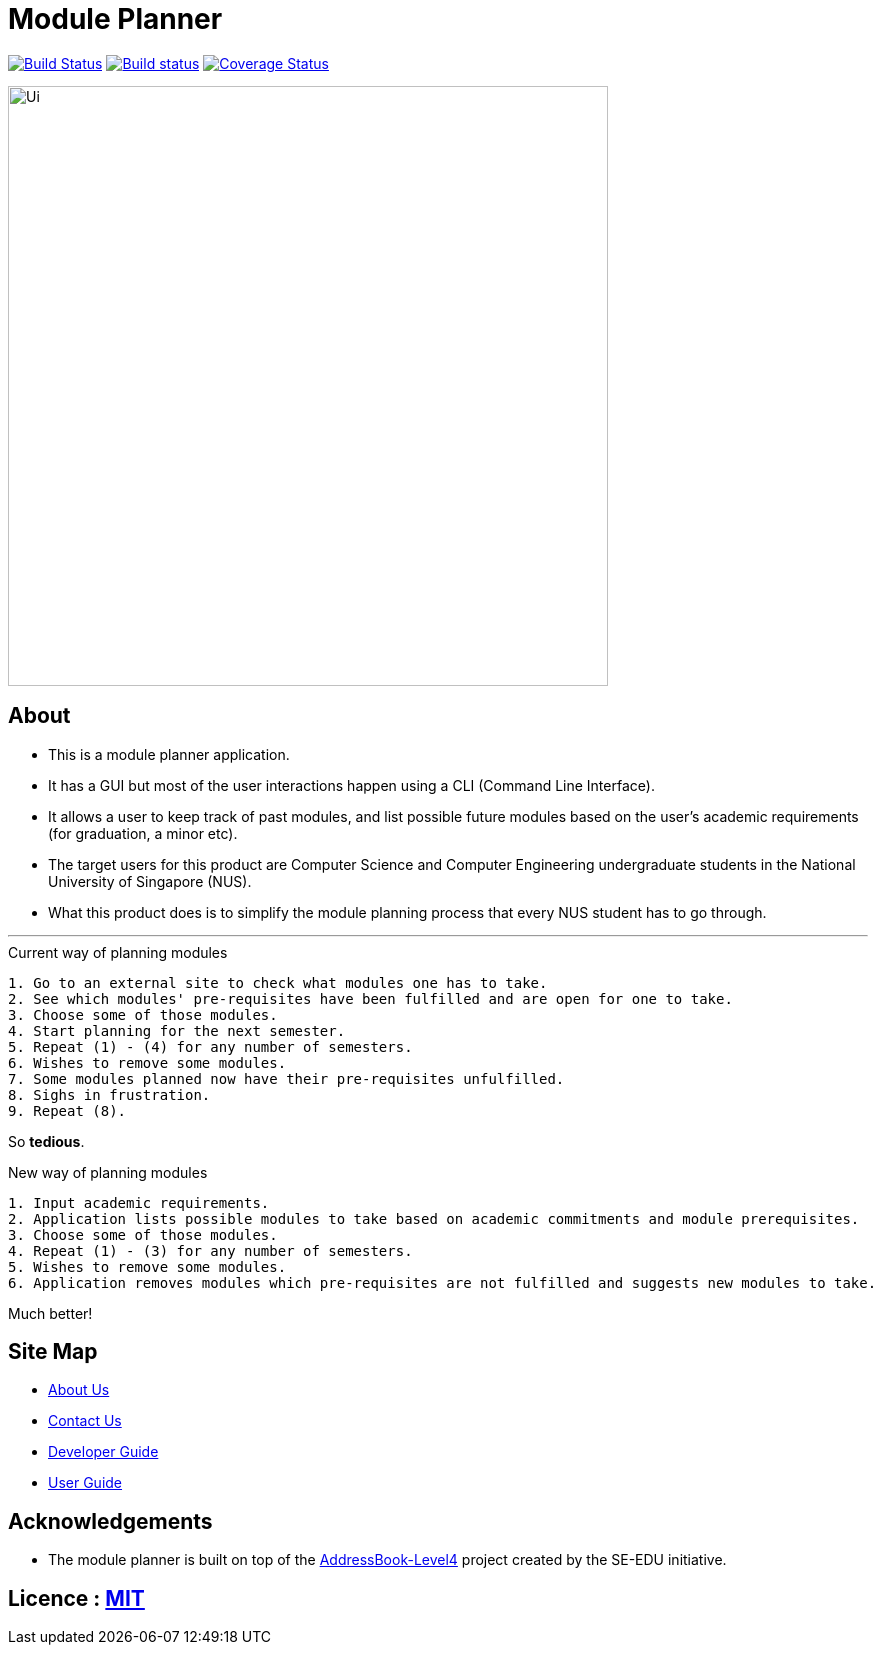 ﻿= Module Planner
ifdef::env-github,env-browser[:relfileprefix: docs/]

https://travis-ci.org/CS2103-AY1819S1-T16-4/main[image:https://travis-ci.org/CS2103-AY1819S1-T16-4/main.svg?branch=master[Build Status]]
https://ci.appveyor.com/project/rongjiecomputer/main[image:https://ci.appveyor.com/api/projects/status/bh9l24v9mrpvixel?svg=true[Build status]]
https://coveralls.io/github/CS2103-AY1819S1-T16-4/main?branch=master[image:https://coveralls.io/repos/github/CS2103-AY1819S1-T16-4/main/badge.svg?branch=master[Coverage Status]]

ifdef::env-github[]
image::docs/images/Ui.png[width="600"]
endif::[]

ifndef::env-github[]
image::images/Ui.png[width="600"]
endif::[]

== About

* This is a module planner application.

* It has a GUI but most of the user interactions happen using a CLI (Command Line Interface).

* It allows a user to keep track of past modules, and list possible future modules based
  on the user’s academic requirements (for graduation, a minor etc).

* The target users for this product are Computer Science and Computer Engineering undergraduate students
  in the National University of Singapore (NUS).

* What this product does is to simplify the module planning process that every NUS student has to go through.

'''

.Current way of planning modules
----
1. Go to an external site to check what modules one has to take.
2. See which modules' pre-requisites have been fulfilled and are open for one to take.
3. Choose some of those modules.
4. Start planning for the next semester.
5. Repeat (1) - (4) for any number of semesters.
6. Wishes to remove some modules.
7. Some modules planned now have their pre-requisites unfulfilled.
8. Sighs in frustration.
9. Repeat (8).
----

So *tedious*.

.New way of planning modules
----
1. Input academic requirements.
2. Application lists possible modules to take based on academic commitments and module prerequisites.
3. Choose some of those modules.
4. Repeat (1) - (3) for any number of semesters.
5. Wishes to remove some modules.
6. Application removes modules which pre-requisites are not fulfilled and suggests new modules to take.
----

Much better!

== Site Map

* <<AboutUs#, About Us>>
* <<ContactUs#, Contact Us>>
* <<DeveloperGuide#, Developer Guide>>
* <<UserGuide#, User Guide>>

== Acknowledgements

* The module planner is built on top of the
  https://github.com/se-edu/addressbook-level4.git[AddressBook-Level4] project
  created by the SE-EDU initiative.

== Licence : link:LICENSE[MIT]
